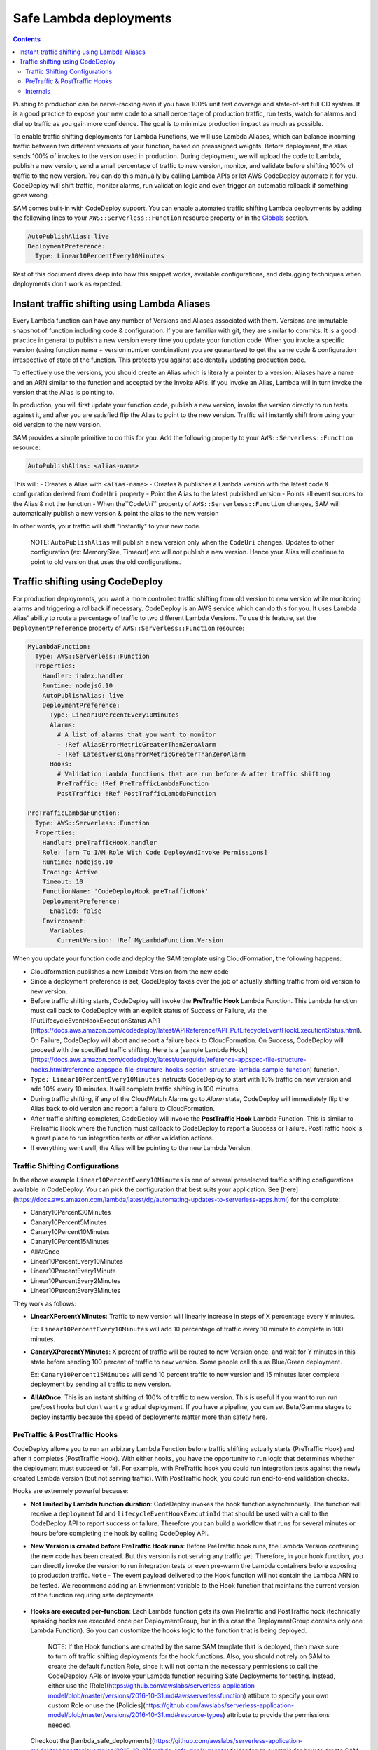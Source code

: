 Safe Lambda deployments
=======================

.. contents::

Pushing to production can be nerve-racking even if you have 100% unit test coverage and state-of-art full CD system. 
It is a good practice to expose your new code to a small percentage of production traffic, run tests, watch for alarms 
and dial up traffic as you gain more confidence. The goal is to minimize production impact as much as possible. 

To enable traffic shifting deployments for Lambda Functions, we will use Lambda Aliases, which can balance incoming 
traffic between two different versions of your function, based on preassigned weights. Before deployment, 
the alias sends 100% of invokes to the version used in production. During deployment, we will upload the code to Lambda,
publish a new version, send a small percentage of traffic to new version, monitor, and validate before shifting 
100% of traffic to the new version. You can do this manually by calling Lambda APIs or let AWS CodeDeploy automate 
it for you. CodeDeploy will shift traffic, monitor alarms, run validation logic and even trigger an automatic rollback 
if something goes wrong.

SAM comes built-in with CodeDeploy support. You can enable automated traffic shifting Lambda deployments by 
adding the following lines to your ``AWS::Serverless::Function`` resource property or in the 
`Globals`_ section.

.. code:: yaml

    AutoPublishAlias: live
    DeploymentPreference:
      Type: Linear10PercentEvery10Minutes

Rest of this document dives deep into how this snippet works, available configurations, and debugging techniques 
when deployments don't work as expected.

Instant traffic shifting using Lambda Aliases
---------------------------------------------

Every Lambda function can have any number of Versions and Aliases
associated with them. Versions are immutable snapshot of function
including code & configuration. If you are familiar with git, they are
similar to commits. It is a good practice in general to publish a new
version every time you update your function code. When you invoke a
specific version (using function name + version number combination) you
are guaranteed to get the same code & configuration irrespective of
state of the function. This protects you against accidentally updating
production code.

To effectively use the versions, you should create an Alias which is
literally a pointer to a version. Aliases have a name and an ARN similar
to the function and accepted by the Invoke APIs. If you invoke an Alias,
Lambda will in turn invoke the version that the Alias is pointing to.

In production, you will first update your function code, publish a new
version, invoke the version directly to run tests against it, and after
you are satisfied flip the Alias to point to the new version. Traffic
will instantly shift from using your old version to the new version.

SAM provides a simple primitive to do this for you. Add the following
property to your ``AWS::Serverless::Function`` resource:

.. code:: yaml

    AutoPublishAlias: <alias-name>

This will: 
- Creates a Alias with ``<alias-name>`` 
- Creates & publishes
a Lambda version with the latest code & configuration derived from
``CodeUri`` property 
- Point the Alias to the latest published version 
- Points all event sources to the Alias & not the function 
- When the``CodeUri`` property of ``AWS::Serverless::Function`` changes, SAM will
automatically publish a new version & point the alias to the new version

In other words, your traffic will shift "instantly" to your new code.

    NOTE: ``AutoPublishAlias`` will publish a new version only when the
    ``CodeUri`` changes. Updates to other configuration (ex: MemorySize,
    Timeout) etc will *not* publish a new version. Hence your Alias will
    continue to point to old version that uses the old configurations.

Traffic shifting using CodeDeploy
----------------------------------

For production deployments, you want a more controlled traffic shifting
from old version to new version while monitoring alarms and triggering a
rollback if necessary. CodeDeploy is an AWS service which can do this
for you. It uses Lambda Alias' ability to route a percentage of traffic
to two different Lambda Versions. To use this feature, set the
``DeploymentPreference`` property of ``AWS::Serverless::Function``
resource:

.. code:: yaml

  MyLambdaFunction:
    Type: AWS::Serverless::Function
    Properties:
      Handler: index.handler
      Runtime: nodejs6.10
      AutoPublishAlias: live
      DeploymentPreference:
        Type: Linear10PercentEvery10Minutes
        Alarms:
          # A list of alarms that you want to monitor
          - !Ref AliasErrorMetricGreaterThanZeroAlarm
          - !Ref LatestVersionErrorMetricGreaterThanZeroAlarm
        Hooks:
          # Validation Lambda functions that are run before & after traffic shifting
          PreTraffic: !Ref PreTrafficLambdaFunction
          PostTraffic: !Ref PostTrafficLambdaFunction

  PreTrafficLambdaFunction:
    Type: AWS::Serverless::Function
    Properties:
      Handler: preTrafficHook.handler
      Role: [arn To IAM Role With Code DeployAndInvoke Permissions]
      Runtime: nodejs6.10
      Tracing: Active
      Timeout: 10
      FunctionName: 'CodeDeployHook_preTrafficHook'
      DeploymentPreference:
        Enabled: false
      Environment:
        Variables:
          CurrentVersion: !Ref MyLambdaFunction.Version

When you update your function code and deploy the SAM template using
CloudFormation, the following happens:

-  Cloudformation pubilshes a new Lambda Version from the new code
-  Since a deployment preference is set, CodeDeploy takes over the job
   of actually shifting traffic from old version to new version.
-  Before traffic shifting starts, CodeDeploy will invoke the
   **PreTraffic Hook** Lambda Function. This Lambda function must call
   back to CodeDeploy with an explicit status of Success or Failure, via the [PutLifecycleEventHookExecutionStatus API](https://docs.aws.amazon.com/codedeploy/latest/APIReference/API_PutLifecycleEventHookExecutionStatus.html). On Failure, CodeDeploy
   will abort and report a failure back to CloudFormation. On Success,
   CodeDeploy will proceed with the specified traffic shifting. Here is a [sample Lambda Hook](https://docs.aws.amazon.com/codedeploy/latest/userguide/reference-appspec-file-structure-hooks.html#reference-appspec-file-structure-hooks-section-structure-lambda-sample-function) function.
-  ``Type: Linear10PercentEvery10Minutes`` instructs CodeDeploy to start with
   10% traffic on new version and add 10% every 10 minutes. It will complete traffic shifting in 100 minutes. 
-  During traffic shifting, if any of the CloudWatch Alarms go to
   *Alarm* state, CodeDeploy will immediately flip the Alias back to old
   version and report a failure to CloudFormation.
-  After traffic shifting completes, CodeDeploy will invoke the
   **PostTraffic Hook** Lambda Function. This is similar to PreTraffic
   Hook where the function must callback to CodeDeploy to report a
   Success or Failure. PostTraffic hook is a great place to run
   integration tests or other validation actions.
-  If everything went well, the Alias will be pointing to the new Lambda
   Version.

Traffic Shifting Configurations
~~~~~~~~~~~~~~~~~~~~~~~~~~~~~~~

In the above example ``Linear10PercentEvery10Minutes`` is one of several preselected traffic shifting configurations 
available in CodeDeploy. You can pick the configuration that best suits your application. See [here](https://docs.aws.amazon.com/lambda/latest/dg/automating-updates-to-serverless-apps.html) for the complete:

- Canary10Percent30Minutes
- Canary10Percent5Minutes
- Canary10Percent10Minutes
- Canary10Percent15Minutes
- AllAtOnce
- Linear10PercentEvery10Minutes
- Linear10PercentEvery1Minute
- Linear10PercentEvery2Minutes
- Linear10PercentEvery3Minutes

They work as follows:

- **LinearXPercentYMinutes**: Traffic to new version will linearly increase in steps of X percentage every Y minutes. 

  Ex: ``Linear10PercentEvery10Minutes`` will add 10 percentage of traffic every 10 minute to complete in 100 minutes.

- **CanaryXPercentYMinutes**: X percent of traffic will be routed to new Version once, and wait for Y minutes in this
  state before sending 100 percent of traffic to new version. Some people call this as Blue/Green deployment. 

  Ex: ``Canary10Percent15Minutes`` will send 10 percent traffic to new version and 15 minutes later complete deployment
  by sending all traffic to new version.

- **AllAtOnce**: This is an instant shifting of 100% of traffic to new version. This is useful if you want to run
  run pre/post hooks but don't want a gradual deployment. If you have a pipeline, you can set Beta/Gamma stages to 
  deploy instantly because the speed of deployments matter more than safety here.


PreTraffic & PostTraffic Hooks
~~~~~~~~~~~~~~~~~~~~~~~~~~~~~~

CodeDeploy allows you to run an arbitrary Lambda Function before traffic shifting actually starts (PreTraffic Hook) 
and after it completes (PostTraffic Hook). With either hooks, you have the opportunity to run logic that determines
whether the deployment must succeed or fail. For example, with PreTraffic hook you could run integration tests against
the newly created Lambda version (but not serving traffic). With PostTraffic hook, you could run end-to-end validation
checks.

Hooks are extremely powerful because:

- **Not limited by Lambda function duration**: CodeDeploy invokes the hook function asynchrnously. The function will
  receive a ``deploymentId`` and ``lifecycleEventHookExecutinId`` that should be used with a call to the CodeDeploy API to report success or failure. 
  Therefore you can build a workflow that runs for several minutes or hours before completing the hook by calling
  CodeDeploy API.

- **New Version is created before PreTraffic Hook runs**: Before PreTraffic hook runs, the Lambda Version containing 
  the new code has been created. But this version is not serving any traffic yet. Therefore, in your hook function, 
  you can directly invoke the version to run integration tests or even pre-warm the Lambda containers before exposing
  to production traffic. ``Note`` - The event payload delivered to the Hook function will not contain the Lambda ARN to be tested.
  We recommend adding an Envrionment variable to the Hook function that maintains the current version of the function requiring safe deployments

    	.. code: yaml

          CurrentVersion: !Ref MySafeLambdaFunction.Version


- **Hooks are executed per-function**: Each Lambda function gets its own PreTraffic and PostTraffic hook (technically
  speaking hooks are executed once per DeploymentGroup, but in this case the DeploymentGroup contains only one Lambda
  Function). So you can customize the hooks logic to the function that is being deployed.

    NOTE: If the Hook functions are created by the same SAM template that is deployed, then make sure to turn off
    traffic shifting deployments for the hook functions. Also, you should not rely on SAM to create the default function Role, since it
    will not contain the necessary permissions to call the CodeDepoloy APIs or Invoke your Lambda function requiring Safe Deployments for testing.
    Instead, either use the [Role](https://github.com/awslabs/serverless-application-model/blob/master/versions/2016-10-31.md#awsserverlessfunction) attibute to specify your own custom Role or use the [Policies](https://github.com/awslabs/serverless-application-model/blob/master/versions/2016-10-31.md#resource-types) attribute to provide the permissions needed.

        .. code:: yaml
            FunctionName: 'CodeDeployHook_preTrafficHook'
            DeploymentPreference:
                Enabled: false
            Role: [yourCustomRoleArnHere]
            Policies:
             - [YourPolicyTemplateHere]
             
  Checkout the [lambda_safe_deployments](https://github.com/awslabs/serverless-application-model/tree/master/examples/2016-10-31/lambda_safe_deployments) folder for an example for how to create SAM template that contains a hook function.
            
Internals
~~~~~~~~~
Internally, SAM will create the following resources in your CloudFormation stack to make all of this work:

-  One ``AWS::CodeDeploy::Application`` per stack.
-  One ``AWS::CodeDeploy::DeploymentGroup`` per
   ``AWS::Serverless::Function`` resource. Each Lambda Function in your
   SAM template belongs to its own Deployment Group.
-  Adds ``UpdatePolicy`` on ``AWS::Lambda::Alias`` resource that is
   connected to the function's Deployment Group resource.
-  One ``AWS::IAM::Role`` called "CodeDeployServiceRole". 

CodeDeploy assumes that there are no dependencies between Deployment Groups and hence will deploy them in parallel.
Since every Lambda function is to its own CodeDeploy DeploymentGroup, they will be deployed in parallel.
The CodeDeploy service will assume the new CodeDeployServiceRole to Invoke any Pre/Post hook functions and perform the traffic shifting and Alias updates. ``Note``, the CodeDeployServiceRole only allows InvokeFunction on functions with names prefixed with  "CodeDeploy_". For example,  you should name your Hook functions as such: "CodeDeploy_PreTrafficHook".


.. _Globals: globals.rst
